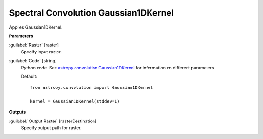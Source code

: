 .. _Spectral Convolution Gaussian1DKernel:

*************************************
Spectral Convolution Gaussian1DKernel
*************************************

Applies Gaussian1DKernel.

**Parameters**


:guilabel:`Raster` [raster]
    Specify input raster.


:guilabel:`Code` [string]
    Python code. See `astropy.convolution.Gaussian1DKernel <http://docs.astropy.org/en/stable/api/astropy.convolution.Gaussian1DKernel.html>`_ for information on different parameters.

    Default::

        from astropy.convolution import Gaussian1DKernel
        
        kernel = Gaussian1DKernel(stddev=1)
        
**Outputs**


:guilabel:`Output Raster` [rasterDestination]
    Specify output path for raster.

